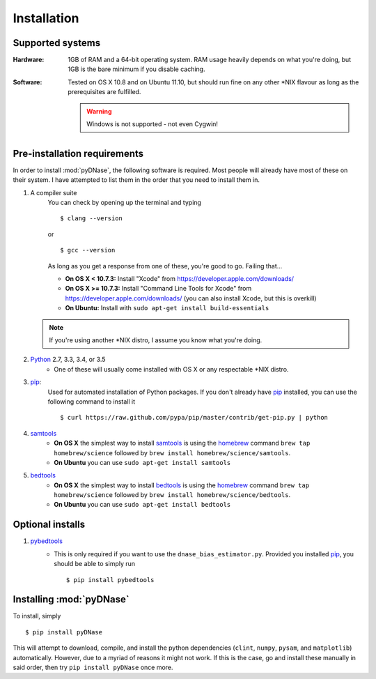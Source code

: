 .. _installation:

Installation
------------

Supported systems
~~~~~~~~~~~~~~~~~

:Hardware:

    1GB of RAM and a 64-bit operating system. RAM usage heavily depends on what you're doing, but 1GB is the bare minimum if you disable caching.

:Software:

   Tested on OS X 10.8 and on Ubuntu 11.10, but should run fine on any other \*NIX flavour as long as the prerequisites are fulfilled.


   .. warning::
        Windows is not supported - not even Cygwin!


Pre-installation requirements
~~~~~~~~~~~~~~~~~~~~~~~~~~~~~

In order to install :mod:`pyDNase`, the following software is required. Most people will already have most of these on their system. I have attempted to list them in the order that you need to install them in.

#. A compiler suite
    You can check by opening up the terminal and typing ::

        $ clang --version

    or ::

        $ gcc --version

    As long as you get a response from one of these, you're good to go. Failing that...
    
    * **On OS X < 10.7.3:** Install "Xcode" from https://developer.apple.com/downloads/
    * **On OS X >= 10.7.3:** Install "Command Line Tools for Xcode" from https://developer.apple.com/downloads/ (you can also install Xcode, but this is overkill)
    * **On Ubuntu:** Install with ``sudo apt-get install build-essentials``
   
   .. note::
        If you're using another \*NIX distro, I assume you know what you're doing.

#. Python_ 2.7, 3.3, 3.4, or 3.5
    * One of these will usually come installed with OS X or any respectable \*NIX distro.

#. pip_:
        Used for automated installation of Python packages. If you don't already have pip_ installed, you can use the following command to install it ::

            $ curl https://raw.github.com/pypa/pip/master/contrib/get-pip.py | python

#. samtools_
    * **On OS X** the simplest way to install samtools_ is using the homebrew_ command ``brew tap homebrew/science`` followed by ``brew install homebrew/science/samtools``.
    * **On Ubuntu** you can use ``sudo apt-get install samtools``

#. bedtools_
    * **On OS X** the simplest way to install bedtools_ is using the homebrew_ command ``brew tap homebrew/science`` followed by ``brew install homebrew/science/bedtools``.
    * **On Ubuntu** you can use ``sudo apt-get install bedtools``


Optional installs
~~~~~~~~~~~~~~~~~

#. pybedtools_
    * This is only required if you want to use the ``dnase_bias_estimator.py``. Provided you installed pip_, you should be able to simply run ::

        $ pip install pybedtools


Installing :mod:`pyDNase`
~~~~~~~~~~~~~~~~~~~~~~~~~

To install, simply ::

    $ pip install pyDNase

This will attempt to download, compile, and install the python dependencies (``clint``, ``numpy``, ``pysam``, and ``matplotlib``) automatically. However, due to a myriad of reasons it might not work. If this is the case, go and install these manually in said order, then try ``pip install pyDNase`` once more.

.. _pybedtools: https://pythonhosted.org/pybedtools/
.. _python: http://www.python.org/
.. _samtools: http://www.htslib.org/
.. _bedtools: http://bedtools.readthedocs.org/en/latest/
.. _homebrew: http://brew.sh/
.. _NumPy: http://www.numpy.org/‎
.. _clint: https://github.com/kennethreitz/clint
.. _pysam: https://code.google.com/p/pysam/
.. _SciPy: http://www.scipy.org/‎
.. _matplotlib: http://www.matplotlib.org
.. _pip: https://pypi.python.org/pypi/pip
